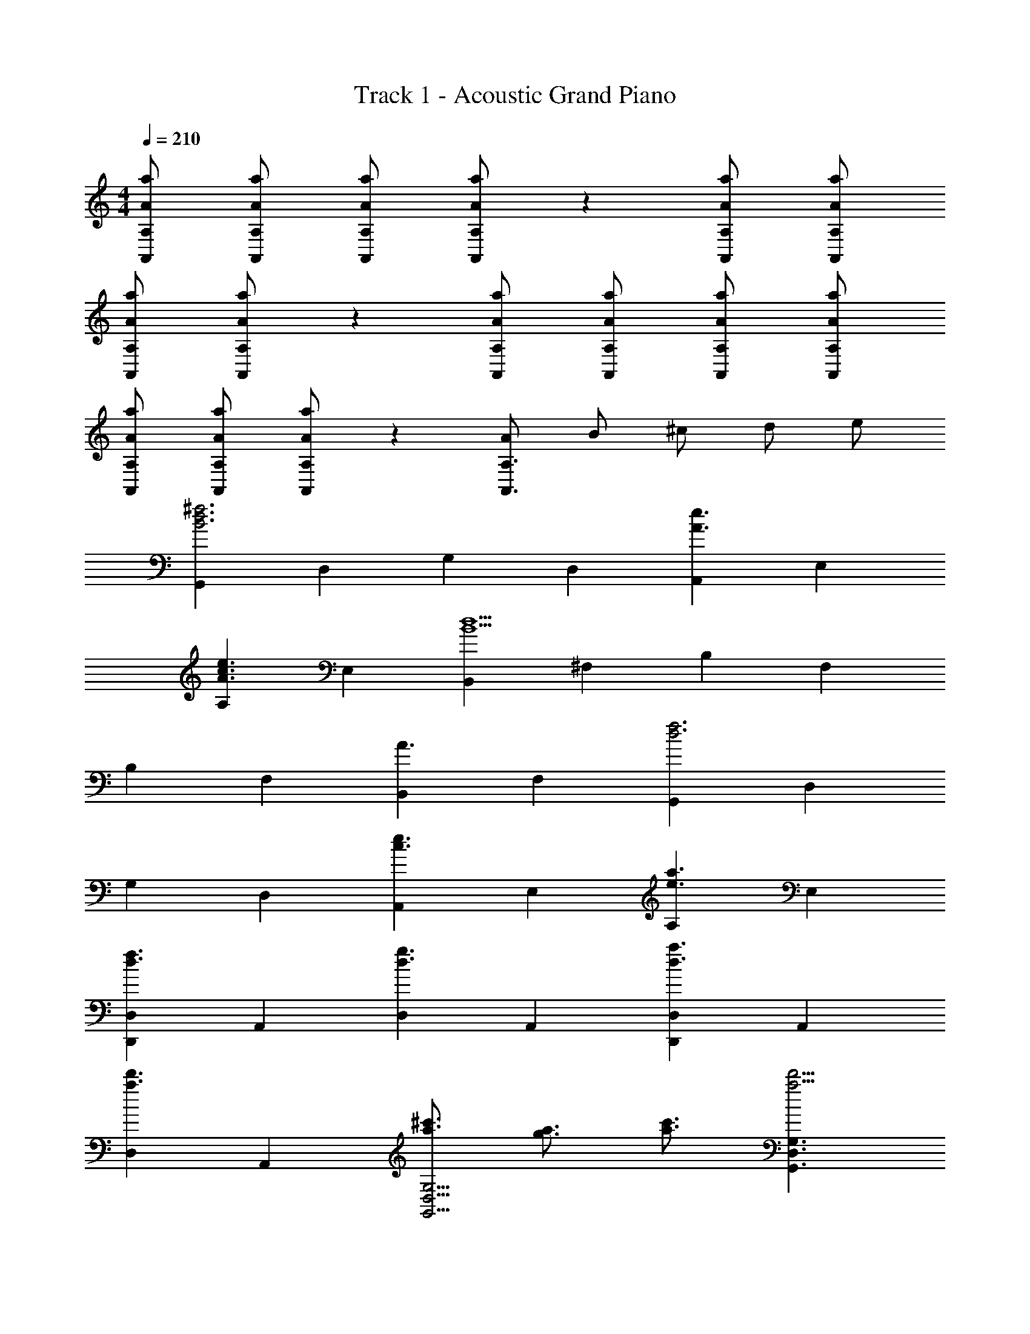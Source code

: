 X: 1
T: Track 1 - Acoustic Grand Piano
Z: ABC Generated by Starbound Composer
L: 1/8
M: 4/4
Q: 1/4=210
K: C
[AaA,,A,] [AaA,,A,] [AaA,,A,] [AaA,,A,] z2 [aAA,A,,] [AaA,,A,] 
[AaA,,A,] [AaA,,A,] z2 [AaA,,A,] [AaA,,A,] [aAA,A,,] [AaA,,A,] 
[AaA,,A,] [AaA,,A,] [AaA,,A,] z2 [AA,,3A,3z/2] [Bz/2] [^cz/2] [dz/2] e 
[G,,2B6d6^f6z3/2] [D,2z3/2] [G,2z3/2] [D,2z3/2] [A,,2e3A3z3/2] [E,2z3/2] 
[A,2e3A3c3z3/2] [E,2z3/2] [B,,2B9d9z3/2] [^F,2z3/2] [B,2z3/2] [F,2z3/2] 
[B,2z3/2] [F,2z3/2] [B,,2A3z3/2] [F,2z3/2] [G,,2f6d6z3/2] [D,2z3/2] 
[G,2z3/2] [D,2z3/2] [A,,2c3e3z3/2] [E,2z3/2] [A,2e3a3z3/2] [E,2z3/2] 
[D,2D,,2f3d3z3/2] [A,,2z3/2] [D,2d3g3z3/2] [A,,2z3/2] [D,2D,,2a3d3z3/2] [A,,2z3/2] 
[D,2d'3a3z3/2] [A,,2z3/2] [^c'3/2a3/2G,,9/2D,9/2G,9/2] [a3/2g3/2] [a3/2c'3/2] [G,3D,3G,,3a9/2d'9/2] 
[G,3/2D,3/2G,,3/2] [eG,,3G,3D,3z/2] [=fz/2] [^fz/2] [gz/2] [az/2] [bz/2] [c'3/2^C,9/2F,9/2^F,,9/2] d'3/2 e'3/2 
[F,3B,3B,,3d'7/2] [B,,3/2F,3/2B,3/2z/2] c'19/24 [b17/24z5/24] [B,3F,3B,,3z/2] g3/4 e3/4 f35/48 [g133/48z13/48] [E,5/2B,,5/2E,,5/2] 
[e2E,2E,,2B,,2] [f3/2E,,3/2E,3/2B,,3/2] [g5/2E,5/2B,,5/2E,,5/2] [a2E,,2B,,2E,2] 
[b3/2E,3/2B,,3/2E,,3/2] [d'2A,,3E,3A,3] d'3 [Az/2] B5/2 
A3/2 [B3/2A,3A,,3E,3] c3/2 [D,2A3d3z3/2] [A,2z3/2] [^F3/2A3/2D2] 
[A,2A5/2F3z3/2] D3/2 [D3/2F3/2A,2] [B3/2D3/2D,2] [A2D2A,2z3/2] [A,,2z3/2] 
[D3/2F3/2E,2] [D3/2B3/2A,2] [E,2D3A3z3/2] [A,2z3/2] [E,2z3/2] [A,,2z3/2] 
[G3/4E,2] G3/4 [F3/2D3/2B,,2] [D3/2F3/2F,2] [F3/2D3/2B,2] [F3/2D3/2F,2] [F3/2D3/2B,2] 
[G3/2D3/2F,2] [A3/2D3/2B,,2] [F,2D3A3z3/2] [A,,2z3/2] [G3/2D3/2F,2] [F3/2D3/2A,2] 
[D2F,2z3/2] [A,2z3/2] [F,2z3/2] [A,,2z3/2] [D3/4F,3/2] D3/4 [D2A2D,4G,4G,,4] 
[D2G2] [F7/2D7/2G,7/2D,7/2G,,7/2] [D3/2G,3/2G,,3/2D,3/2] [D3/2G,,3/2G,3/2D,3/2] 
[D3/4G,3/2G,,3/2D,3/2] D3/4 [A2C,4F,,4F,4] G2 [F7/2C,5F,,5F,5] 
D3/4 D3/4 [E3/2F,3C,3F,,3] F3/2 [E,,2G5/2E5/2z3/2] [B,,2z3/2] [E,2z3/2] 
[F3/2E3/2B,,2] [E3/2G3/2G,2] [F3/2B,,2] [G3/2E,2] [B,,2A3z3/2] [A,,2z3/2] 
[E,2z3/2] [A,2z3/2] [A3/2E,2] [B3/2^C2] [A3/2E,2] [B3/2A,2] 
c3/2 [d3/2B3/2G3/2G,9G,,9D,9] d3/4 d5/4 d3/4 d13/4 
d3/2 [c3/2G,,3D,3G,3] B3/2 [A3/2C,9F,,9F,9] A3/4 A9/4 
A3 A3/2 [G3/2F,,3C,3F,3] F3/2 [E,,2G5/2z3/2] 
[B,,2z3/2] [E,2z3/2] [G3/2B,,2] [d3/2A3/2A,,2] [c3/2E,2] [d3/2A,2] 
[e3/2E,2] [B,,2f3d3z3/2] [F,2z3/2] [e3/2c3/2B,2] [F,2d5/2B5/2z3/2] [B,2z3/2] 
[F,2z3/2] [B3/2B,,3/2B,3/2] [c3/2A,,3/2A,3/2] [B3/2d3/2D,9G,,9G,9] d3/4 d5/4 
d3/4 d13/4 d3/2 [c3/2G,3G,,3D,3] B3/2 
[A3/2F,,4F,4C,4] A3/4 A5/4 [A3/4z/2] [F,,3/2C,3/2F,3/2z/4] [A11/4z5/4] [B,,2z3/2] [e3/2F,2] 
[^d3/2B,2] F,3/2 [G,9D,9G,,9z3/2] =d3/4 c3/4 d3/2 c3/2 
d3/2 e3/4 [f7/4z3/4] [G,3/2D,3/2G,,3/2] [G,,3/2D,3/2G,3/2] [C,19/2F,,19/2F,19/2z3/2] d3/4 
c3/4 d3/4 d5/4 c3/2 d3/2 e3/4 [f7/4z3/4] [F,3/2C,3/2F,,3/2] 
[B3/2F,,3/2F,3/2C,3/2] [B2g2E,,2z3/2] [B,,2z/2] [B5/2f5/2z] [E,2z3/2] [B3/2d3/2B,,2] [g2B2G,2z3/2] 
[B,,2z/2] [B5/2f5/2z] [E,2z3/2] [d3/2B3/2B,,3/2] [f3A3A,,9/2A,9/2] [e3A3z3/2] 
A,,3/2 [d3A3A,,,3] [A3e3A,,3] [AaA,,A,,,] 
[AaA,,,A,,] [AaA,,,A,,] [AaA,,,A,,] [AaA,,,A,,] [a3/2A3/2A,,,3/2A,,3/2] [f3/2A,,,6A,,6] e3/2 
d3/2 e3/2 [B3/2G,,,2] [B37/48G,,2] [B107/48z35/48] [G,,,2z3/2] [d3/2G,,2] 
[c3/2A,,,2] [d3/2A,,2] [c3/2A,,,2] [A3/2A,,2] [B,,,2B3z3/2] [B,,2z3/2] 
[B,,,2z3/2] [f3/2B,,2] [f3/2B,,,2] [e3/2B,,2] [d3/2B,,,2] [e3/2B,,2] 
[G3/2B3/2G,,,2] [B37/48G37/48G,,2] [G107/48B107/48z35/48] [G,,,2z3/2] [d3/2G,,2] [c3/2A,,,2] [d3/2A,,2] 
[c3/2A,,,2] [A3/2A,,3/2] [D,,2D,2A3d3z3/2] [A,,2z3/2] [D,2D,,2A3e3z3/2] [A,,2z3/2] 
[D,2D,,2A3f3z3/2] [A,,2z3/2] [D,2z3/2] [A3/4A,,2] A3/4 [G,,2G5/2d5/2z3/2] [D,2z] 
[c2z/2] G,3/2 [G3e3B,3G,3] [d3/2G3/2D,3/2] [G3/2c3/2B,3G,3] 
d3/2 [F,,2F5/2d5/2z3/2] [C,2z] [c2z/2] F,3/2 [e3A3F,3A,3] 
[C,3/2d4] [F,3/2A,3/2] [C,2z3/2] [E,,2z3/2] [B3/2B,,2] [_B3/2E,2] 
[=B3/2B,,2] [B3/2^G,2] [c3/2B,,2] [d3/2E,2] [e3/2B,,3/2] [f5/2A5/2A,,7/2A,7/2] 
[A2e2z] [A,,2z3/2] [A,,,2z3/2] [f3/2A3/2A,,3] e3/2 [d3/2A3/2A,,,3] 
e3/2 [G3/2B3/2G,,,2] [G3/4B3/4G,,2] [G9/4B9/4z3/4] [G,,,2z3/2] [d3/2G3/2G,,2] [c3/2G3/2A,,,2] 
[d3/2A,,2] [c3/2A,,,2] [A3/2A,,2] [B,,,2B5/2z3/2] [B,,2z3/2] [B,,,2z3/2] 
[f3/2B,,2] [f3/2B,,,2] [e3/2B,,2] [d3/2B,,,2] [e3/2B,,2] [G,,,2G109/48B109/48z3/2] 
[G,,2z37/48] [G107/48B107/48z35/48] [G,,,2z3/2] [d3/2B3/2G,,2] [c3/2A3/2A,,,2] [d3/2A,,2] [A3/2c3/2A,,,2] 
[A3/2A,,3/2] [D,2D,,2d3A3z3/2] [A,,2z3/2] [D,2D,,2e3A3z3/2] [A,,2z3/2] [D,2D,,2f3A3z3/2] 
[A,,2z3/2] [D,2z3/2] [B3/2A,,3/2] [=G,2G,,2f5B5z3/2] [D,2z3/2] G,3/2 
[B,3G,3] [f3/2B3/2D,3/2] [f3/2B3/2B,3/2G,3/2] [g3/2D,2] [G,,2f5/2A5/2z3/2] 
[C,2z] [e2z/2] [E,2z3/2] [d3A,3] [d3/2E,2] [c3/2A,2] 
[d3/2E,2] [F,,2e5A5z3/2] [C,2z3/2] F,3/2 [F,3A,3] 
[e3/2C,3/2] [e3/2F,3/2A,3/2] [f3/2C,2] [B,,2e5/2z3/2] [F,2z] [^d2z/2] [B,2z3/2] 
[f5/2D3F3] z/2 [B,2z3/2] [D3z3/2] A3/2 [G5/2B5/2E,5/2E,,5/2B,,5/2] 
[A5/2E,,5/2B,,5/2E,5/2] [B3/2B,,3/2E,,3/2E,3/2] [c5/2C,5/2F,,5/2F,5/2] [=d5/2F,,5/2C,5/2F,5/2] 
[e3/2F,,3/2C,3/2F,3/2] [f3G,3D,3G,,3] [e3G,3D,3G,,3] [E,9/2A,,9/2A,9/2z3/2] 
c3/2 c3/2 [d3/2E,3/2A,,3/2A,3/2] [G,,2e9/2G9/2z3/2] [D,2z3/2] [G,2z3/2] 
[D,2d9/2G9/2z3/2] [A,,2z3/2] [E,2z3/2] [A,2c3z3/2] [E,2z3/2] [D,,2D,2d3f3z3/2] 
[A,,2z3/2] [D,2g3d3z3/2] [A,,2z3/2] [D,,2D,2a3d3z3/2] [A,,2z3/2] [D,2a3d'3z3/2] 
[A,,2z3/2] [g5/2B,,5/2E,5/2E,,5/2] [e2E,,2B,,2E,2] [f3/2B,,3/2E,3/2E,,3/2] [g5/2E,5/2B,,5/2E,,5/2] 
[a2E,2B,,2E,,2] [b3/2E,,3/2B,,3/2E,3/2] [d'3A,,3E,3A,3] [d'4E,6A,,6A,6] z2 
[d'3/2D,3/2D3/2] [d'3/2D,3/2D3/2] 

